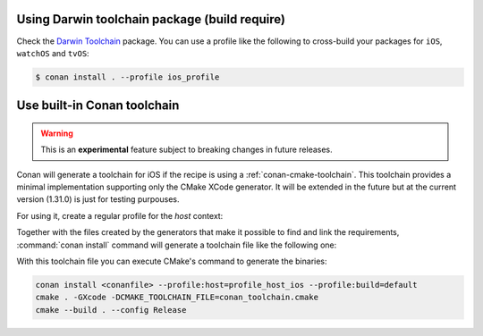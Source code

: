 .. _darwin_toolchain:

Using Darwin toolchain package (build require)
==============================================

Check the `Darwin Toolchain <https://github.com/theodelrieu/conan-darwin-toolchain>`_  package.
You can use a profile like the following to cross-build your packages for ``iOS``,  ``watchOS`` and ``tvOS``:

.. code-block:: text
    :caption: ios_profile

    include(default)

    [settings]
    os=iOS
    os.version=9.0
    arch=armv7

    [build_requires]
    darwin-toolchain/1.0@theodelrieu/stable


.. code-block:: bash

    $ conan install . --profile ios_profile

.. _conan-cmake-toolchain-ios:

Use built-in Conan toolchain
============================

.. warning::

    This is an **experimental** feature subject to breaking changes in future releases.

Conan will generate a toolchain for iOS if the recipe is using a :ref:`conan-cmake-toolchain`. This
toolchain provides a minimal implementation supporting only the CMake XCode generator. It will be
extended in the future but at the current version (1.31.0) is just for testing purpouses.

For using it, create a regular profile for the *host* context:

.. code-block:: ini
   :caption: **profile_host_ios**

   [settings]
    os=iOS
    os.version=12.0
    arch=armv8
    compiler=apple-clang
    compiler.version=12.0
    compiler.libcxx=libc++
    build_type=Release

Together with the files created by the generators that make it possible to find and link the
requirements, :command:`conan install` command will generate a toolchain file like the following one:

.. code-block:: cmake
   :caption: **conan_toolchain.cmake** (some parts are stripped)

    set(CMAKE_BUILD_TYPE "Release" CACHE STRING "Choose the type of build." FORCE)

    # set cmake vars
    set(CMAKE_SYSTEM_NAME iOS)
    set(CMAKE_SYSTEM_VERSION 12.0)
    set(DEPLOYMENT_TARGET ${CONAN_SETTINGS_HOST_MIN_OS_VERSION})
    # Set the architectures for which to build.
    set(CMAKE_OSX_ARCHITECTURES arm64)
    # Setting CMAKE_OSX_SYSROOT SDK, when using Xcode generator the name is enough
    # but full path is necessary for others
    set(CMAKE_OSX_SYSROOT iphoneos)

    


With this toolchain file you can execute CMake's command to generate the binaries:

.. code-block:: bash

   conan install <conanfile> --profile:host=profile_host_ios --profile:build=default
   cmake . -GXcode -DCMAKE_TOOLCHAIN_FILE=conan_toolchain.cmake
   cmake --build . --config Release